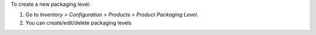 To create a new packaging level:

#. Go to *Inventory > Configuration > Products > Product Packaging Level*.
#. You can create/edit/delete packaging levels
